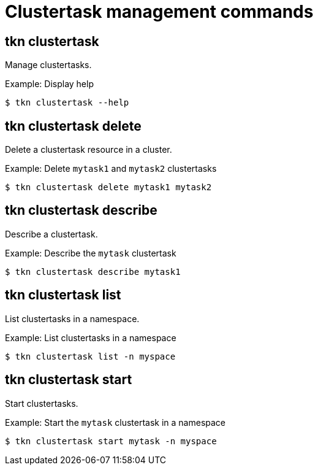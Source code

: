 // Module included in the following assemblies:
//
// *  pipelines/op-tkn-reference.adoc

[id="tkn-clustertask-management-commands_{context}"]
= Clustertask management commands

== tkn clustertask
Manage clustertasks.

.Example: Display help
----
$ tkn clustertask --help
----

== tkn clustertask delete
Delete a clustertask resource in a cluster.

.Example: Delete `mytask1` and `mytask2` clustertasks
----
$ tkn clustertask delete mytask1 mytask2
----


== tkn clustertask describe
Describe a clustertask.

.Example: Describe the `mytask` clustertask
----
$ tkn clustertask describe mytask1
----

== tkn clustertask list
List clustertasks in a namespace.

.Example: List clustertasks in a namespace
----
$ tkn clustertask list -n myspace
----
== tkn clustertask start
Start clustertasks.

.Example: Start the `mytask` clustertask in a namespace
----
$ tkn clustertask start mytask -n myspace
----
